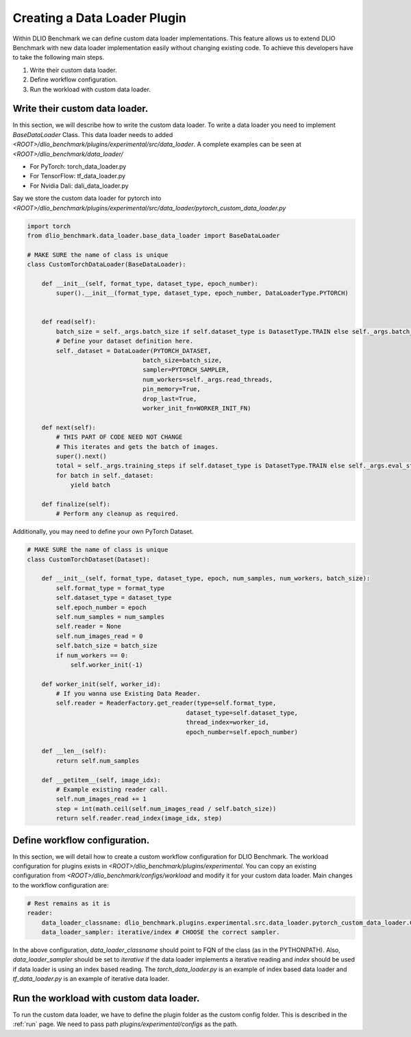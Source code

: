 Creating a Data Loader Plugin
==============================

Within DLIO Benchmark we can define custom data loader implementations. 
This feature allows us to extend DLIO Benchmark with new data loader implementation easily without changing existing code.
To achieve this developers have to take the following main steps.

1. Write their custom data loader.
2. Define workflow configuration.
3. Run the workload with custom data loader.

Write their custom data loader.
--------------------------------

In this section, we will describe how to write the custom data loader.
To write a data loader you need to implement `BaseDataLoader` Class.
This data loader needs to added `<ROOT>/dlio_benchmark/plugins/experimental/src/data_loader`.
A complete examples can be seen at `<ROOT>/dlio_benchmark/data_loader/`

- For PyTorch: torch_data_loader.py
- For TensorFlow: tf_data_loader.py
- For Nvidia Dali: dali_data_loader.py
  
Say we store the custom data loader for pytorch into `<ROOT>/dlio_benchmark/plugins/experimental/src/data_loader/pytorch_custom_data_loader.py`

.. code-block:: python

    import torch
    from dlio_benchmark.data_loader.base_data_loader import BaseDataLoader

    # MAKE SURE the name of class is unique
    class CustomTorchDataLoader(BaseDataLoader):
    
        def __init__(self, format_type, dataset_type, epoch_number):
            super().__init__(format_type, dataset_type, epoch_number, DataLoaderType.PYTORCH)

        
        def read(self):
            batch_size = self._args.batch_size if self.dataset_type is DatasetType.TRAIN else self._args.batch_size_eval
            # Define your dataset definition here.
            self._dataset = DataLoader(PYTORCH_DATASET,
                                    batch_size=batch_size,
                                    sampler=PYTORCH_SAMPLER,
                                    num_workers=self._args.read_threads,
                                    pin_memory=True,
                                    drop_last=True,
                                    worker_init_fn=WORKER_INIT_FN)

        def next(self):
            # THIS PART OF CODE NEED NOT CHANGE
            # This iterates and gets the batch of images.
            super().next()
            total = self._args.training_steps if self.dataset_type is DatasetType.TRAIN else self._args.eval_steps
            for batch in self._dataset:
                yield batch

        def finalize(self):
            # Perform any cleanup as required.

Additionally, you may need to define your own PyTorch Dataset.

.. code-block:: python

    # MAKE SURE the name of class is unique
    class CustomTorchDataset(Dataset):
       
        def __init__(self, format_type, dataset_type, epoch, num_samples, num_workers, batch_size):
            self.format_type = format_type
            self.dataset_type = dataset_type
            self.epoch_number = epoch
            self.num_samples = num_samples
            self.reader = None
            self.num_images_read = 0
            self.batch_size = batch_size
            if num_workers == 0:
                self.worker_init(-1)
        
        def worker_init(self, worker_id):
            # If you wanna use Existing Data Reader.
            self.reader = ReaderFactory.get_reader(type=self.format_type,
                                                dataset_type=self.dataset_type,
                                                thread_index=worker_id,
                                                epoch_number=self.epoch_number)

        def __len__(self):
            return self.num_samples

        def __getitem__(self, image_idx):
            # Example existing reader call.
            self.num_images_read += 1
            step = int(math.ceil(self.num_images_read / self.batch_size))
            return self.reader.read_index(image_idx, step)



Define workflow configuration.
------------------------------

In this section, we will detail how to create a custom workflow configuration for DLIO Benchmark.
The workload configuration for plugins exists in `<ROOT>/dlio_benchmark/plugins/experimental`.
You can copy an existing configuration from `<ROOT>/dlio_benchmark/configs/workload` and modify it for your custom data loader.
Main changes to the workflow configuration are:

.. code-block:: yaml

    # Rest remains as it is
    reader:
        data_loader_classname: dlio_benchmark.plugins.experimental.src.data_loader.pytorch_custom_data_loader.CustomTorchDataLoader
        data_loader_sampler: iterative/index # CHOOSE the correct sampler.


In the above configuration, `data_loader_classname` should point to FQN of the class (as in the PYTHONPATH).
Also, `data_loader_sampler` should be set to `iterative` if the data loader implements a iterative reading and `index` should be used if data loader is using an index based reading.
The `torch_data_loader.py` is an example of index based data loader and `tf_data_loader.py` is an example of iterative data loader.


Run the workload with custom data loader.
------------------------------------------

To run the custom data loader, we have to define the plugin folder as the custom config folder. 
This is described in the :ref:`run` page. 
We need to pass path `plugins/experimental/configs` as the path.